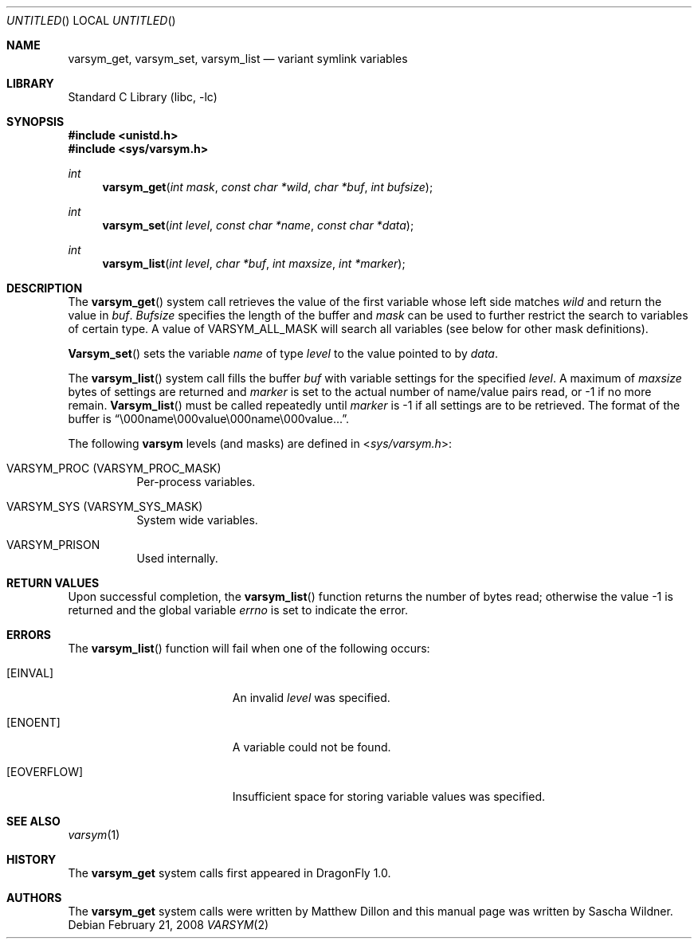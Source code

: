 .\"
.\" Copyright (c) 2008
.\"	The DragonFly Project.  All rights reserved.
.\"
.\" Redistribution and use in source and binary forms, with or without
.\" modification, are permitted provided that the following conditions
.\" are met:
.\"
.\" 1. Redistributions of source code must retain the above copyright
.\"    notice, this list of conditions and the following disclaimer.
.\" 2. Redistributions in binary form must reproduce the above copyright
.\"    notice, this list of conditions and the following disclaimer in
.\"    the documentation and/or other materials provided with the
.\"    distribution.
.\" 3. Neither the name of The DragonFly Project nor the names of its
.\"    contributors may be used to endorse or promote products derived
.\"    from this software without specific, prior written permission.
.\"
.\" THIS SOFTWARE IS PROVIDED BY THE COPYRIGHT HOLDERS AND CONTRIBUTORS
.\" ``AS IS'' AND ANY EXPRESS OR IMPLIED WARRANTIES, INCLUDING, BUT NOT
.\" LIMITED TO, THE IMPLIED WARRANTIES OF MERCHANTABILITY AND FITNESS
.\" FOR A PARTICULAR PURPOSE ARE DISCLAIMED.  IN NO EVENT SHALL THE
.\" COPYRIGHT HOLDERS OR CONTRIBUTORS BE LIABLE FOR ANY DIRECT, INDIRECT,
.\" INCIDENTAL, SPECIAL, EXEMPLARY OR CONSEQUENTIAL DAMAGES (INCLUDING,
.\" BUT NOT LIMITED TO, PROCUREMENT OF SUBSTITUTE GOODS OR SERVICES;
.\" LOSS OF USE, DATA, OR PROFITS; OR BUSINESS INTERRUPTION) HOWEVER CAUSED
.\" AND ON ANY THEORY OF LIABILITY, WHETHER IN CONTRACT, STRICT LIABILITY,
.\" OR TORT (INCLUDING NEGLIGENCE OR OTHERWISE) ARISING IN ANY WAY OUT
.\" OF THE USE OF THIS SOFTWARE, EVEN IF ADVISED OF THE POSSIBILITY OF
.\" SUCH DAMAGE.
.\"
.\" $DragonFly: src/lib/libc/sys/varsym.2,v 1.2 2008/02/23 00:43:50 swildner Exp $
.\"
.Dd February 21, 2008
.Os
.Dt VARSYM 2
.Sh NAME
.Nm varsym_get ,
.Nm varsym_set ,
.Nm varsym_list
.Nd variant symlink variables
.Sh LIBRARY
.Lb libc
.Sh SYNOPSIS
.In unistd.h
.In sys/varsym.h
.Ft int
.Fn varsym_get "int mask" "const char *wild" "char *buf" "int bufsize"
.Ft int
.Fn varsym_set "int level" "const char *name" "const char *data"
.Ft int
.Fn varsym_list "int level" "char *buf" "int maxsize" "int *marker"
.Sh DESCRIPTION
The
.Fn varsym_get
system call retrieves the value of the first variable whose left side matches
.Fa wild
and return the value in
.Fa buf .
.Fa Bufsize
specifies the length of the buffer and
.Fa mask
can be used to further restrict the search to variables of certain type.
A value of
.Dv VARSYM_ALL_MASK
will search all variables (see below for other mask definitions).
.Pp
.Fn Varsym_set
sets the variable
.Fa name
of type
.Fa level
to the value pointed to by
.Fa data .
.Pp
The
.Fn varsym_list
system call fills the buffer
.Fa buf
with variable settings for the specified
.Fa level .
A maximum of
.Fa maxsize
bytes of settings are returned and
.Fa marker
is set to the actual number of name/value pairs read, or -1 if no more
remain.
.Fn Varsym_list
must be called repeatedly until
.Fa marker
is -1 if all settings are to be retrieved.
The format of the buffer is
.Dq \e000name\e000value\e000name\e000value... .
.Pp
The following
.Nm varsym
levels (and masks) are defined in
.In sys/varsym.h :
.Bl -tag -width indent
.It Dv VARSYM_PROC Pq Dv VARSYM_PROC_MASK
Per-process variables.
.\".It Dv VARSYM_USER Pq Dv VARSYM_USER_MASK
.\"Per-user variables.
.It Dv VARSYM_SYS Pq Dv VARSYM_SYS_MASK
System wide variables.
.It Dv VARSYM_PRISON
Used internally.
.El
.Sh RETURN VALUES
Upon successful completion, the
.Fn varsym_list
function returns the number of bytes read;
otherwise the value -1 is returned and the global variable
.Fa errno
is set to indicate the error.
.Sh ERRORS
The
.Fn varsym_list
function will fail when one of the following occurs:
.Bl -tag -width Er
.It Bq Er EINVAL
An invalid
.Fa level
was specified.
.It Bq Er ENOENT
A variable could not be found.
.It Bq Er EOVERFLOW
Insufficient space for storing variable values was specified.
.El
.Sh SEE ALSO
.Xr varsym 1
.Sh HISTORY
The
.Nm
system calls first appeared in
.Dx 1.0 .
.Sh AUTHORS
.An -nosplit
The
.Nm
system calls were written by
.An Matthew Dillon
and this manual page was written by
.An Sascha Wildner .
